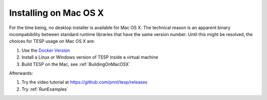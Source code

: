 Installing on Mac OS X
----------------------

For the time being, no desktop installer is available for Mac OS X.
The technical reason is an apparent binary incompabibility between 
standard runtime libraries that have the same version number. Until this
might be resolved, the choices for TESP usage on Mac OS X are:

1. Use the `Docker Version`_  
2. Install a Linux or Windows version of TESP inside a virtual machine
3. Build TESP on the Mac, see :ref:`BuildingOnMacOSX`

Afterwards:

1. Try the video tutorial at https://github.com/pnnl/tesp/releases
2. Try :ref:`RunExamples` 

.. _`Docker Version`: https://github.com/pnnl/tesp/blob/develop/install/Docker/ReadMe.md

